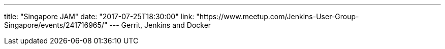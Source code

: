 ---
title: "Singapore JAM"
date: "2017-07-25T18:30:00"
link: "https://www.meetup.com/Jenkins-User-Group-Singapore/events/241716965/"
---
Gerrit, Jenkins and Docker
